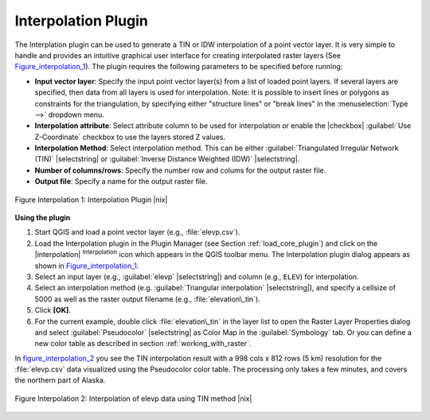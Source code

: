 
.. _`interpol`:

Interpolation Plugin
====================


The Interplation plugin can be used to generate a TIN or IDW interpolation of a 
point vector layer. It is very simple to handle and provides an intuitive graphical 
user interface for creating interpolated raster layers (See Figure_interpolation_1_).
The plugin requires the following parameters to be specified before running:


* **Input vector layer**: Specify the input point vector layer(s) from a list of 
  loaded point layers. If several layers are specified, then data from all layers 
  is used for interpolation. Note: It is possible to insert lines or polygons as 
  constraints for the triangulation, by specifying either "structure lines" or 
  "break lines" in the :menuselection:`Type -->` dropdown menu.
* **Interpolation attribute**: Select attribute column to be used for interpolation 
  or enable the |checkbox| :guilabel:`Use Z-Coordinate` checkbox to use the layers stored Z values.
* **Interpolation Method**: Select interpolation method. This can be either 
  :guilabel:`Triangulated Irregular Network (TIN)` |selectstring| or 
  :guilabel:`Inverse Distance Weighted (IDW)` |selectstring|.
* **Number of columns/rows**: Specify the number row and colums for the output raster file. 
* **Output file**: Specify a name for the output raster file.

.. _figure_interpolation_1:

.. figure:: img/en/plugins_interpolation/interpolate_dialog.png
   :align: center
   :width: 40em

   Figure Interpolation 1: Interpolation Plugin |nix|


.. _`interpolation_usage`:

**Using the plugin**

#.  Start QGIS and load a point vector layer (e.g., :file:`elevp.csv`). 
#.  Load the Interpolation plugin in the Plugin Manager (see Section :ref:`load_core_plugin`) 
    and click on the |interpolation| :sup:`Interpolation` icon which appears in the QGIS 
    toolbar menu. The Interpolation plugin dialog appears as shown in Figure_interpolation_1_.
#.  Select an input layer (e.g., :guilabel:`elevp` |selectstring|) and column (e.g., ``ELEV``) 
    for interpolation.
#.  Select an interpolation method (e.g. :guilabel:`Triangular interpolation` |selectstring|), 
    and specify a cellsize of 5000 as well as the raster output filename (e.g., :file:`elevation\_tin`).
#.  Click **[OK]**.
#.  For the current example, double click :file:`elevation\_tin` in the layer list to open the 
    Raster Layer Properties dialog and select :guilabel:`Pseudocolor` |selectstring| as Color Map 
    in the :guilabel:`Symbology` tab. Or you can define a new color table as described in section 
    :ref:`working_with_raster`.


In figure_interpolation_2_ you see the TIN interpolation result with a 998 cols x 812 rows (5 km) 
resolution for the :file:`elevp.csv` data visualized using the Pseudocolor color table. 
The processing only takes a few minutes, and covers the northern part of Alaska.

.. _figure_interpolation_2:

.. figure:: img/en/plugins_interpolation/interpolate_tin.png
   :align: center
   :width: 30em

   Figure Interpolation 2: Interpolation of elevp data using TIN method |nix|


